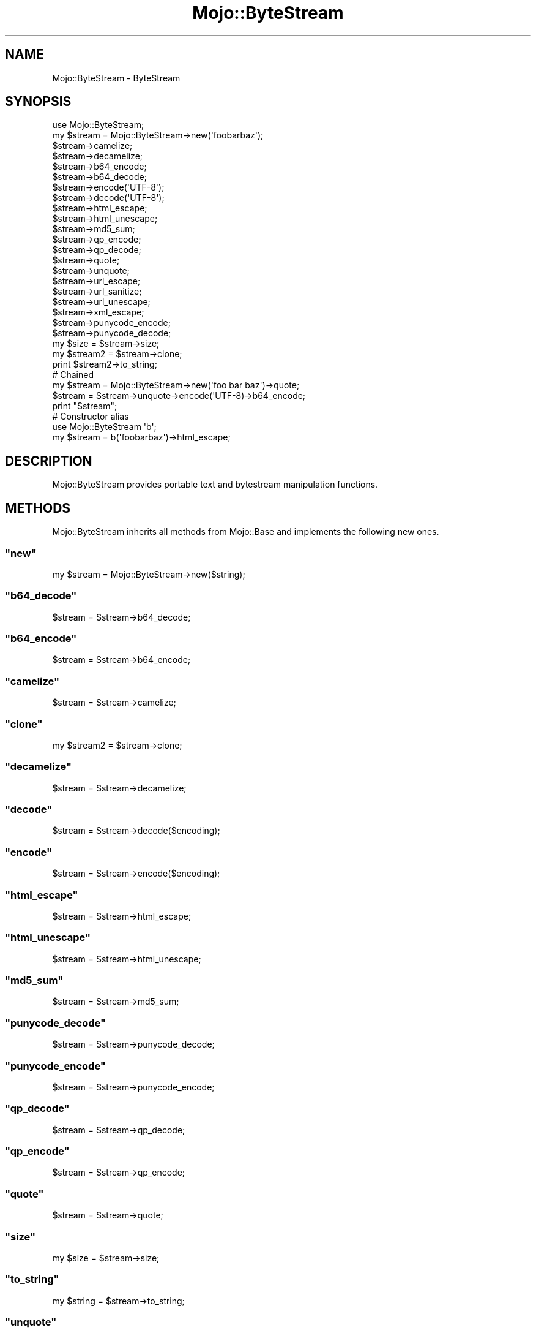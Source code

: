 .\" Automatically generated by Pod::Man 2.23 (Pod::Simple 3.13)
.\"
.\" Standard preamble:
.\" ========================================================================
.de Sp \" Vertical space (when we can't use .PP)
.if t .sp .5v
.if n .sp
..
.de Vb \" Begin verbatim text
.ft CW
.nf
.ne \\$1
..
.de Ve \" End verbatim text
.ft R
.fi
..
.\" Set up some character translations and predefined strings.  \*(-- will
.\" give an unbreakable dash, \*(PI will give pi, \*(L" will give a left
.\" double quote, and \*(R" will give a right double quote.  \*(C+ will
.\" give a nicer C++.  Capital omega is used to do unbreakable dashes and
.\" therefore won't be available.  \*(C` and \*(C' expand to `' in nroff,
.\" nothing in troff, for use with C<>.
.tr \(*W-
.ds C+ C\v'-.1v'\h'-1p'\s-2+\h'-1p'+\s0\v'.1v'\h'-1p'
.ie n \{\
.    ds -- \(*W-
.    ds PI pi
.    if (\n(.H=4u)&(1m=24u) .ds -- \(*W\h'-12u'\(*W\h'-12u'-\" diablo 10 pitch
.    if (\n(.H=4u)&(1m=20u) .ds -- \(*W\h'-12u'\(*W\h'-8u'-\"  diablo 12 pitch
.    ds L" ""
.    ds R" ""
.    ds C` ""
.    ds C' ""
'br\}
.el\{\
.    ds -- \|\(em\|
.    ds PI \(*p
.    ds L" ``
.    ds R" ''
'br\}
.\"
.\" Escape single quotes in literal strings from groff's Unicode transform.
.ie \n(.g .ds Aq \(aq
.el       .ds Aq '
.\"
.\" If the F register is turned on, we'll generate index entries on stderr for
.\" titles (.TH), headers (.SH), subsections (.SS), items (.Ip), and index
.\" entries marked with X<> in POD.  Of course, you'll have to process the
.\" output yourself in some meaningful fashion.
.ie \nF \{\
.    de IX
.    tm Index:\\$1\t\\n%\t"\\$2"
..
.    nr % 0
.    rr F
.\}
.el \{\
.    de IX
..
.\}
.\"
.\" Accent mark definitions (@(#)ms.acc 1.5 88/02/08 SMI; from UCB 4.2).
.\" Fear.  Run.  Save yourself.  No user-serviceable parts.
.    \" fudge factors for nroff and troff
.if n \{\
.    ds #H 0
.    ds #V .8m
.    ds #F .3m
.    ds #[ \f1
.    ds #] \fP
.\}
.if t \{\
.    ds #H ((1u-(\\\\n(.fu%2u))*.13m)
.    ds #V .6m
.    ds #F 0
.    ds #[ \&
.    ds #] \&
.\}
.    \" simple accents for nroff and troff
.if n \{\
.    ds ' \&
.    ds ` \&
.    ds ^ \&
.    ds , \&
.    ds ~ ~
.    ds /
.\}
.if t \{\
.    ds ' \\k:\h'-(\\n(.wu*8/10-\*(#H)'\'\h"|\\n:u"
.    ds ` \\k:\h'-(\\n(.wu*8/10-\*(#H)'\`\h'|\\n:u'
.    ds ^ \\k:\h'-(\\n(.wu*10/11-\*(#H)'^\h'|\\n:u'
.    ds , \\k:\h'-(\\n(.wu*8/10)',\h'|\\n:u'
.    ds ~ \\k:\h'-(\\n(.wu-\*(#H-.1m)'~\h'|\\n:u'
.    ds / \\k:\h'-(\\n(.wu*8/10-\*(#H)'\z\(sl\h'|\\n:u'
.\}
.    \" troff and (daisy-wheel) nroff accents
.ds : \\k:\h'-(\\n(.wu*8/10-\*(#H+.1m+\*(#F)'\v'-\*(#V'\z.\h'.2m+\*(#F'.\h'|\\n:u'\v'\*(#V'
.ds 8 \h'\*(#H'\(*b\h'-\*(#H'
.ds o \\k:\h'-(\\n(.wu+\w'\(de'u-\*(#H)/2u'\v'-.3n'\*(#[\z\(de\v'.3n'\h'|\\n:u'\*(#]
.ds d- \h'\*(#H'\(pd\h'-\w'~'u'\v'-.25m'\f2\(hy\fP\v'.25m'\h'-\*(#H'
.ds D- D\\k:\h'-\w'D'u'\v'-.11m'\z\(hy\v'.11m'\h'|\\n:u'
.ds th \*(#[\v'.3m'\s+1I\s-1\v'-.3m'\h'-(\w'I'u*2/3)'\s-1o\s+1\*(#]
.ds Th \*(#[\s+2I\s-2\h'-\w'I'u*3/5'\v'-.3m'o\v'.3m'\*(#]
.ds ae a\h'-(\w'a'u*4/10)'e
.ds Ae A\h'-(\w'A'u*4/10)'E
.    \" corrections for vroff
.if v .ds ~ \\k:\h'-(\\n(.wu*9/10-\*(#H)'\s-2\u~\d\s+2\h'|\\n:u'
.if v .ds ^ \\k:\h'-(\\n(.wu*10/11-\*(#H)'\v'-.4m'^\v'.4m'\h'|\\n:u'
.    \" for low resolution devices (crt and lpr)
.if \n(.H>23 .if \n(.V>19 \
\{\
.    ds : e
.    ds 8 ss
.    ds o a
.    ds d- d\h'-1'\(ga
.    ds D- D\h'-1'\(hy
.    ds th \o'bp'
.    ds Th \o'LP'
.    ds ae ae
.    ds Ae AE
.\}
.rm #[ #] #H #V #F C
.\" ========================================================================
.\"
.IX Title "Mojo::ByteStream 3"
.TH Mojo::ByteStream 3 "2010-01-19" "perl v5.8.8" "User Contributed Perl Documentation"
.\" For nroff, turn off justification.  Always turn off hyphenation; it makes
.\" way too many mistakes in technical documents.
.if n .ad l
.nh
.SH "NAME"
Mojo::ByteStream \- ByteStream
.SH "SYNOPSIS"
.IX Header "SYNOPSIS"
.Vb 1
\&    use Mojo::ByteStream;
\&
\&    my $stream = Mojo::ByteStream\->new(\*(Aqfoobarbaz\*(Aq);
\&
\&    $stream\->camelize;
\&    $stream\->decamelize;
\&    $stream\->b64_encode;
\&    $stream\->b64_decode;
\&    $stream\->encode(\*(AqUTF\-8\*(Aq);
\&    $stream\->decode(\*(AqUTF\-8\*(Aq);
\&    $stream\->html_escape;
\&    $stream\->html_unescape;
\&    $stream\->md5_sum;
\&    $stream\->qp_encode;
\&    $stream\->qp_decode;
\&    $stream\->quote;
\&    $stream\->unquote;
\&    $stream\->url_escape;
\&    $stream\->url_sanitize;
\&    $stream\->url_unescape;
\&    $stream\->xml_escape;
\&    $stream\->punycode_encode;
\&    $stream\->punycode_decode;
\&
\&    my $size = $stream\->size;
\&
\&    my $stream2 = $stream\->clone;
\&    print $stream2\->to_string;
\&
\&    # Chained
\&    my $stream = Mojo::ByteStream\->new(\*(Aqfoo bar baz\*(Aq)\->quote;
\&    $stream = $stream\->unquote\->encode(\*(AqUTF\-8)\->b64_encode;
\&    print "$stream";
\&
\&    # Constructor alias
\&    use Mojo::ByteStream \*(Aqb\*(Aq;
\&
\&    my $stream = b(\*(Aqfoobarbaz\*(Aq)\->html_escape;
.Ve
.SH "DESCRIPTION"
.IX Header "DESCRIPTION"
Mojo::ByteStream provides portable text and bytestream manipulation
functions.
.SH "METHODS"
.IX Header "METHODS"
Mojo::ByteStream inherits all methods from Mojo::Base and implements
the following new ones.
.ie n .SS """new"""
.el .SS "\f(CWnew\fP"
.IX Subsection "new"
.Vb 1
\&    my $stream = Mojo::ByteStream\->new($string);
.Ve
.ie n .SS """b64_decode"""
.el .SS "\f(CWb64_decode\fP"
.IX Subsection "b64_decode"
.Vb 1
\&    $stream = $stream\->b64_decode;
.Ve
.ie n .SS """b64_encode"""
.el .SS "\f(CWb64_encode\fP"
.IX Subsection "b64_encode"
.Vb 1
\&    $stream = $stream\->b64_encode;
.Ve
.ie n .SS """camelize"""
.el .SS "\f(CWcamelize\fP"
.IX Subsection "camelize"
.Vb 1
\&    $stream = $stream\->camelize;
.Ve
.ie n .SS """clone"""
.el .SS "\f(CWclone\fP"
.IX Subsection "clone"
.Vb 1
\&    my $stream2 = $stream\->clone;
.Ve
.ie n .SS """decamelize"""
.el .SS "\f(CWdecamelize\fP"
.IX Subsection "decamelize"
.Vb 1
\&    $stream = $stream\->decamelize;
.Ve
.ie n .SS """decode"""
.el .SS "\f(CWdecode\fP"
.IX Subsection "decode"
.Vb 1
\&    $stream = $stream\->decode($encoding);
.Ve
.ie n .SS """encode"""
.el .SS "\f(CWencode\fP"
.IX Subsection "encode"
.Vb 1
\&    $stream = $stream\->encode($encoding);
.Ve
.ie n .SS """html_escape"""
.el .SS "\f(CWhtml_escape\fP"
.IX Subsection "html_escape"
.Vb 1
\&    $stream = $stream\->html_escape;
.Ve
.ie n .SS """html_unescape"""
.el .SS "\f(CWhtml_unescape\fP"
.IX Subsection "html_unescape"
.Vb 1
\&    $stream = $stream\->html_unescape;
.Ve
.ie n .SS """md5_sum"""
.el .SS "\f(CWmd5_sum\fP"
.IX Subsection "md5_sum"
.Vb 1
\&    $stream = $stream\->md5_sum;
.Ve
.ie n .SS """punycode_decode"""
.el .SS "\f(CWpunycode_decode\fP"
.IX Subsection "punycode_decode"
.Vb 1
\&    $stream = $stream\->punycode_decode;
.Ve
.ie n .SS """punycode_encode"""
.el .SS "\f(CWpunycode_encode\fP"
.IX Subsection "punycode_encode"
.Vb 1
\&    $stream = $stream\->punycode_encode;
.Ve
.ie n .SS """qp_decode"""
.el .SS "\f(CWqp_decode\fP"
.IX Subsection "qp_decode"
.Vb 1
\&    $stream = $stream\->qp_decode;
.Ve
.ie n .SS """qp_encode"""
.el .SS "\f(CWqp_encode\fP"
.IX Subsection "qp_encode"
.Vb 1
\&    $stream = $stream\->qp_encode;
.Ve
.ie n .SS """quote"""
.el .SS "\f(CWquote\fP"
.IX Subsection "quote"
.Vb 1
\&    $stream = $stream\->quote;
.Ve
.ie n .SS """size"""
.el .SS "\f(CWsize\fP"
.IX Subsection "size"
.Vb 1
\&    my $size = $stream\->size;
.Ve
.ie n .SS """to_string"""
.el .SS "\f(CWto_string\fP"
.IX Subsection "to_string"
.Vb 1
\&    my $string = $stream\->to_string;
.Ve
.ie n .SS """unquote"""
.el .SS "\f(CWunquote\fP"
.IX Subsection "unquote"
.Vb 1
\&    $stream = $stream\->unquote;
.Ve
.ie n .SS """url_escape"""
.el .SS "\f(CWurl_escape\fP"
.IX Subsection "url_escape"
.Vb 2
\&    $stream = $stream\->url_escape;
\&    $stream = $stream\->url_escape(\*(AqA\-Za\-z0\-9\e\-\e.\e_\e~\*(Aq);
.Ve
.ie n .SS """url_sanitize"""
.el .SS "\f(CWurl_sanitize\fP"
.IX Subsection "url_sanitize"
.Vb 1
\&    $stream = $stream\->url_sanitize;
.Ve
.ie n .SS """url_unescape"""
.el .SS "\f(CWurl_unescape\fP"
.IX Subsection "url_unescape"
.Vb 1
\&    $stream = $stream\->url_unescape;
.Ve
.ie n .SS """xml_escape"""
.el .SS "\f(CWxml_escape\fP"
.IX Subsection "xml_escape"
.Vb 1
\&    $stream = $stream\->xml_escape;
.Ve
